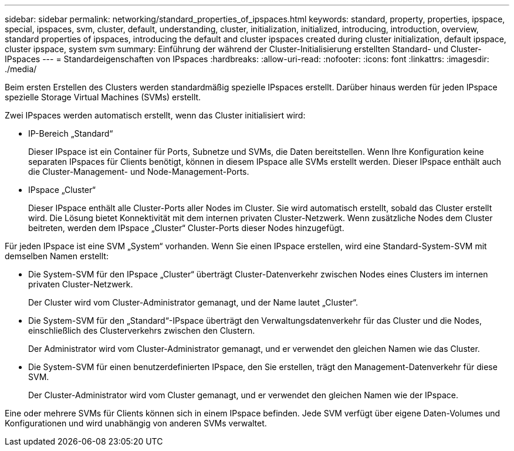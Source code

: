 ---
sidebar: sidebar 
permalink: networking/standard_properties_of_ipspaces.html 
keywords: standard, property, properties, ipspace, special, ipspaces, svm, cluster, default, understanding, cluster, initialization, initialized, introducing, introduction, overview, standard properties of ipspaces, introducing the default and cluster ipspaces created during cluster initialization, default ipspace, cluster ipspace, system svm 
summary: Einführung der während der Cluster-Initialisierung erstellten Standard- und Cluster-IPspaces 
---
= Standardeigenschaften von IPspaces
:hardbreaks:
:allow-uri-read: 
:nofooter: 
:icons: font
:linkattrs: 
:imagesdir: ./media/


[role="lead"]
Beim ersten Erstellen des Clusters werden standardmäßig spezielle IPspaces erstellt. Darüber hinaus werden für jeden IPspace spezielle Storage Virtual Machines (SVMs) erstellt.

Zwei IPspaces werden automatisch erstellt, wenn das Cluster initialisiert wird:

* IP-Bereich „Standard“
+
Dieser IPspace ist ein Container für Ports, Subnetze und SVMs, die Daten bereitstellen. Wenn Ihre Konfiguration keine separaten IPspaces für Clients benötigt, können in diesem IPspace alle SVMs erstellt werden. Dieser IPspace enthält auch die Cluster-Management- und Node-Management-Ports.

* IPspace „Cluster“
+
Dieser IPspace enthält alle Cluster-Ports aller Nodes im Cluster. Sie wird automatisch erstellt, sobald das Cluster erstellt wird. Die Lösung bietet Konnektivität mit dem internen privaten Cluster-Netzwerk. Wenn zusätzliche Nodes dem Cluster beitreten, werden dem IPspace „Cluster“ Cluster-Ports dieser Nodes hinzugefügt.



Für jeden IPspace ist eine SVM „System“ vorhanden. Wenn Sie einen IPspace erstellen, wird eine Standard-System-SVM mit demselben Namen erstellt:

* Die System-SVM für den IPspace „Cluster“ überträgt Cluster-Datenverkehr zwischen Nodes eines Clusters im internen privaten Cluster-Netzwerk.
+
Der Cluster wird vom Cluster-Administrator gemanagt, und der Name lautet „Cluster“.

* Die System-SVM für den „Standard“-IPspace überträgt den Verwaltungsdatenverkehr für das Cluster und die Nodes, einschließlich des Clusterverkehrs zwischen den Clustern.
+
Der Administrator wird vom Cluster-Administrator gemanagt, und er verwendet den gleichen Namen wie das Cluster.

* Die System-SVM für einen benutzerdefinierten IPspace, den Sie erstellen, trägt den Management-Datenverkehr für diese SVM.
+
Der Cluster-Administrator wird vom Cluster gemanagt, und er verwendet den gleichen Namen wie der IPspace.



Eine oder mehrere SVMs für Clients können sich in einem IPspace befinden. Jede SVM verfügt über eigene Daten-Volumes und Konfigurationen und wird unabhängig von anderen SVMs verwaltet.
